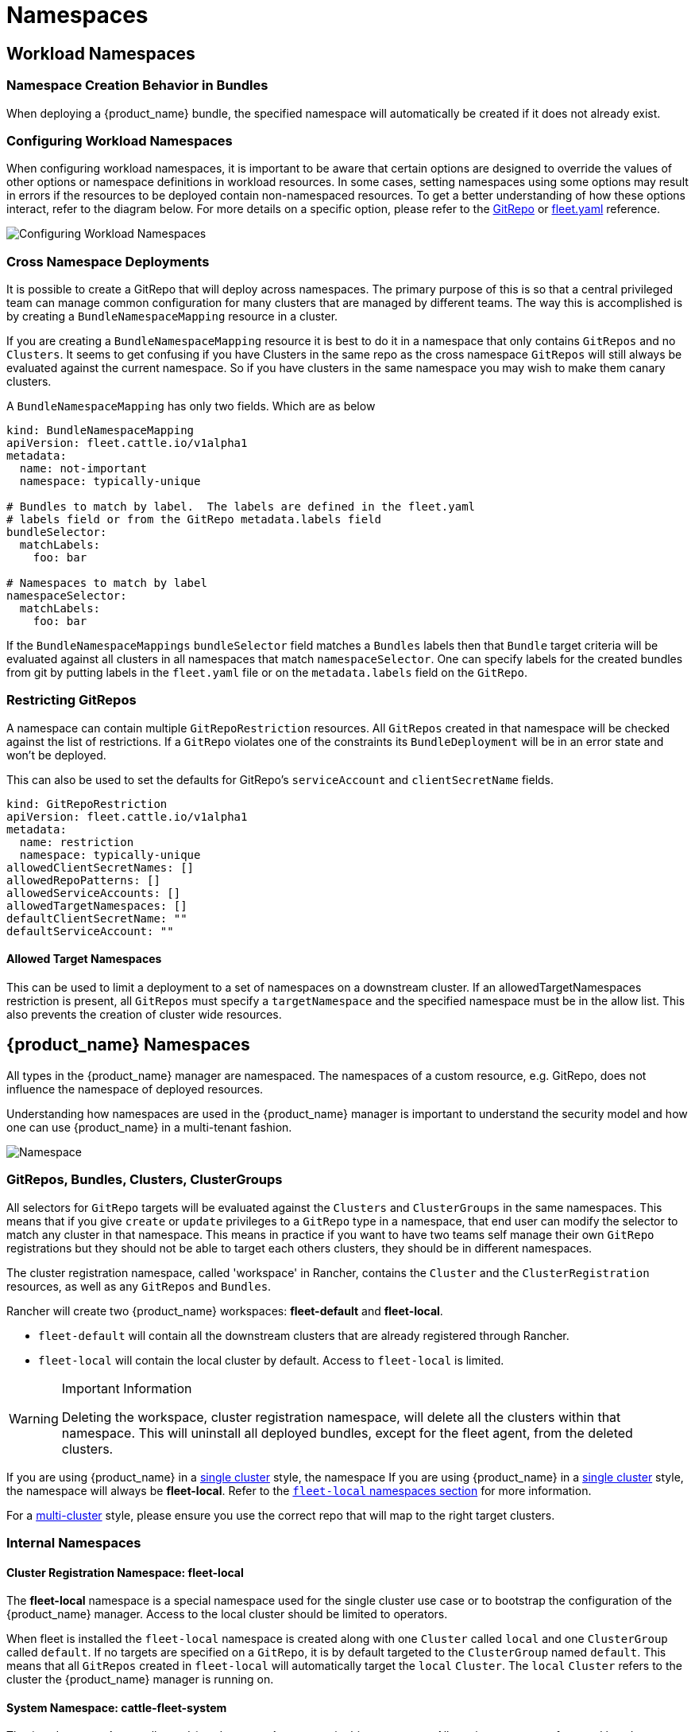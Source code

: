 = Namespaces
:toc_max_heading_level: 4

== Workload Namespaces

=== Namespace Creation Behavior in Bundles

When deploying a {product_name} bundle, the specified namespace will automatically be
created if it does not already exist.

=== Configuring Workload Namespaces

When configuring workload namespaces, it is important to be aware that certain
options are designed to override the values of other options or namespace
definitions in workload resources. In some cases, setting namespaces using some
options may result in errors if the resources to be deployed contain
non-namespaced resources. To get a better understanding of how these options
interact, refer to the diagram below. For more details on a specific option,
please refer to the xref:./ref-gitrepo.adoc[GitRepo] or
xref:./ref-fleet-yaml.adoc[fleet.yaml] reference.

image::FleetWorkloadNamespaces.png[Configuring Workload Namespaces]

=== Cross Namespace Deployments

It is possible to create a GitRepo that will deploy across namespaces. The
primary purpose of this is so that a central privileged team can manage common
configuration for many clusters that are managed by different teams. The way
this is accomplished is by creating a `BundleNamespaceMapping` resource in a
cluster.

If you are creating a `BundleNamespaceMapping` resource it is best to do it in a
namespace that only contains `GitRepos` and no `Clusters`. It seems to get
confusing if you have Clusters in the same repo as the cross namespace
`GitRepos` will still always be evaluated against the current namespace. So if
you have clusters in the same namespace you may wish to make them canary
clusters.

A `BundleNamespaceMapping` has only two fields. Which are as below

[,yaml]
----
kind: BundleNamespaceMapping
apiVersion: fleet.cattle.io/v1alpha1
metadata:
  name: not-important
  namespace: typically-unique

# Bundles to match by label.  The labels are defined in the fleet.yaml
# labels field or from the GitRepo metadata.labels field
bundleSelector:
  matchLabels:
    foo: bar

# Namespaces to match by label
namespaceSelector:
  matchLabels:
    foo: bar
----

If the `BundleNamespaceMappings` `bundleSelector` field matches a `Bundles`
labels then that `Bundle` target criteria will be evaluated against all clusters
in all namespaces that match `namespaceSelector`. One can specify labels for the
created bundles from git by putting labels in the `fleet.yaml` file or on the
`metadata.labels` field on the `GitRepo`.

=== Restricting GitRepos

A namespace can contain multiple `GitRepoRestriction` resources. All `GitRepos`
created in that namespace will be checked against the list of restrictions. If a
`GitRepo` violates one of the constraints its `BundleDeployment` will be in an
error state and won't be deployed.

This can also be used to set the defaults for GitRepo's `serviceAccount` and
`clientSecretName` fields.

[,yaml]
----
kind: GitRepoRestriction
apiVersion: fleet.cattle.io/v1alpha1
metadata:
  name: restriction
  namespace: typically-unique
allowedClientSecretNames: []
allowedRepoPatterns: []
allowedServiceAccounts: []
allowedTargetNamespaces: []
defaultClientSecretName: ""
defaultServiceAccount: ""
----

==== Allowed Target Namespaces

This can be used to limit a deployment to a set of namespaces on a downstream
cluster. If an allowedTargetNamespaces restriction is present, all `GitRepos`
must specify a `targetNamespace` and the specified namespace must be in the
allow list. This also prevents the creation of cluster wide resources.

== {product_name} Namespaces

All types in the {product_name} manager are namespaced. The namespaces of a custom
resource, e.g. GitRepo, does not influence the namespace of deployed resources.

Understanding how namespaces are used in the {product_name} manager
is important to understand the security model and how one can use {product_name} in a
multi-tenant fashion.

image::FleetNamespaces.svg[Namespace]

=== GitRepos, Bundles, Clusters, ClusterGroups

All selectors for `GitRepo` targets will be evaluated against the `Clusters`
and `ClusterGroups` in the same namespaces. This means that if you give
`create` or `update` privileges to a `GitRepo` type in a namespace, that end
user can modify the selector to match any cluster in that namespace. This means
in practice if you want to have two teams self manage their own `GitRepo`
registrations but they should not be able to target each others clusters, they
should be in different namespaces.

The cluster registration namespace, called 'workspace' in Rancher, contains the `Cluster` and the
`ClusterRegistration` resources, as well as any `GitRepos` and `Bundles`.

Rancher will create two {product_name} workspaces: *fleet-default* and
*fleet-local*.

* `fleet-default` will contain all the downstream clusters that are already
registered through Rancher.
* `fleet-local` will contain the local cluster by default. Access to
`fleet-local` is limited.

[WARNING] 
.Important Information
====
Deleting the workspace, cluster registration namespace, will delete all the clusters within that namespace.
This will uninstall all deployed bundles, except for the fleet agent, from the deleted clusters.
====

If you are using {product_name} in a xref:./concepts.adoc[single cluster] style, the namespace
If you are using {product_name} in a xref:concepts.adoc[single cluster] style, the namespace will always be *fleet-local*.  Refer to the <<#_fleet_local_local_workspace_cluster_registration_namespace,`fleet-local` namespaces section>> for more information.

For a xref:./concepts.adoc[multi-cluster] style, please ensure you use the correct
repo that will map to the right target clusters.

=== Internal Namespaces

==== Cluster Registration Namespace: fleet-local

The *fleet-local* namespace is a special namespace used for the single cluster
use case or to bootstrap the configuration of the {product_name} manager.
Access to the local cluster should be limited to operators.

When fleet is installed the `fleet-local` namespace is created along with one
`Cluster` called `local` and one `ClusterGroup` called `default`. If no targets
are specified on a `GitRepo`, it is by default targeted to the `ClusterGroup`
named `default`. This means that all `GitRepos` created in `fleet-local` will
automatically target the `local` `Cluster`. The `local` `Cluster` refers to the
cluster the {product_name} manager is running on.

==== System Namespace: cattle-fleet-system

The {product_name} controller and {product_name} agent run in this namespace. All service accounts
referenced by `GitRepos` are expected to live in this namespace in the
downstream cluster.

==== System Registration Namespace: cattle-fleet-clusters-system

This namespace holds secrets for the cluster registration process. It should
contain no other resources in it, especially secrets.

==== Cluster Namespaces

For every cluster that is registered a namespace is created by the {product_name} manager
for that cluster. These namespaces are named in the form
`+cluster-${namespace}-${cluster}-${random}+`. The purpose of this namespace is
that all `BundleDeployments` for that cluster are put into this namespace and
then the downstream cluster is given access to watch and update
`BundleDeployments` in that namespace only.
